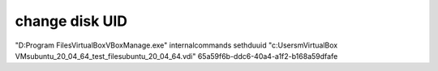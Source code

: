 change disk UID
===============

"D:\Program Files\VirtualBox\VBoxManage.exe" internalcommands sethduuid "c:\Users\m\VirtualBox VMs\ubuntu_20_04_64_test_files\ubuntu_20_04_64.vdi" 65a59f6b-ddc6-40a4-a1f2-b168a59dfafe